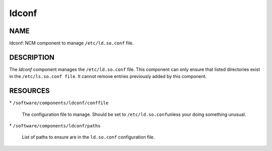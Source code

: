 
######
ldconf
######


****
NAME
****


ldconf: NCM component to manage \ ``/etc/ld.so.conf``\  file.


***********
DESCRIPTION
***********


The \ *ldconf*\  component manages the \ ``/etc/ld.so.conf``\  file.  This
component can only ensure that listed directories exist in the
\ ``/etc/ls.so.conf file``\ . It cannot remove entries previously added by
this component.


*********
RESOURCES
*********



\* \ ``/software/components/ldconf/conffile``\ 
 
 The configuration file to manage.  Should be set to \ ``/etc/ld.so.conf``\ 
 unless your doing something unusual.
 


\* \ ``/software/components/ldconf/paths``\ 
 
 List of paths to ensure are in the \ ``ld.so.conf``\  configuration file.
 


